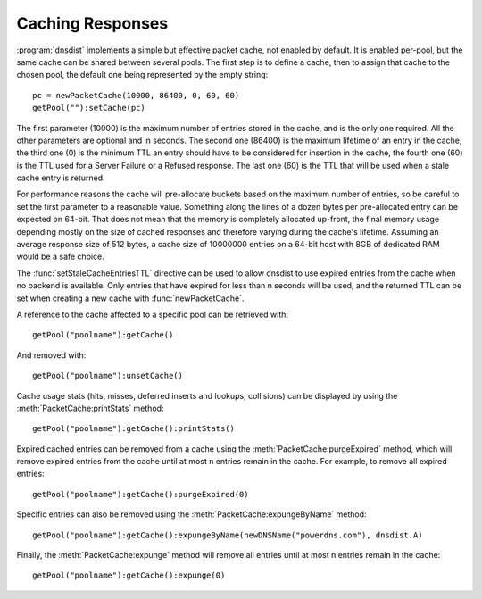 Caching Responses
=================

:program:`dnsdist` implements a simple but effective packet cache, not enabled by default.
It is enabled per-pool, but the same cache can be shared between several pools.
The first step is to define a cache, then to assign that cache to the chosen pool, the default one being represented by the empty string::

  pc = newPacketCache(10000, 86400, 0, 60, 60)
  getPool(""):setCache(pc)

The first parameter (10000) is the maximum number of entries stored in the cache, and is the only one required.
All the other parameters are optional and in seconds.
The second one (86400) is the maximum lifetime of an entry in the cache, the third one (0) is the minimum TTL an entry should have to be considered for insertion in the cache, the fourth one (60) is the TTL used for a Server Failure or a Refused response.
The last one (60) is the TTL that will be used when a stale cache entry is returned.

For performance reasons the cache will pre-allocate buckets based on the maximum number of entries, so be careful to set the first parameter to a reasonable value.
Something along the lines of a dozen bytes per pre-allocated entry can be expected on 64-bit.
That does not mean that the memory is completely allocated up-front, the final memory usage depending mostly on the size of cached responses and therefore varying during the cache's lifetime.
Assuming an average response size of 512 bytes, a cache size of 10000000 entries on a 64-bit host with 8GB of dedicated RAM would be a safe choice.

The :func:`setStaleCacheEntriesTTL` directive can be used to allow dnsdist to use expired entries from the cache when no backend is available.
Only entries that have expired for less than n seconds will be used, and the returned TTL can be set when creating a new cache with :func:`newPacketCache`.

A reference to the cache affected to a specific pool can be retrieved with::

  getPool("poolname"):getCache()

And removed with::

  getPool("poolname"):unsetCache()

Cache usage stats (hits, misses, deferred inserts and lookups, collisions) can be displayed by using the :meth:`PacketCache:printStats` method::

  getPool("poolname"):getCache():printStats()

Expired cached entries can be removed from a cache using the :meth:`PacketCache:purgeExpired` method, which will remove expired entries from the cache until at most n entries remain in the cache.
For example, to remove all expired entries::

  getPool("poolname"):getCache():purgeExpired(0)

Specific entries can also be removed using the :meth:`PacketCache:expungeByName` method::

  getPool("poolname"):getCache():expungeByName(newDNSName("powerdns.com"), dnsdist.A)

Finally, the :meth:`PacketCache:expunge` method will remove all entries until at most n entries remain in the cache::

  getPool("poolname"):getCache():expunge(0)
